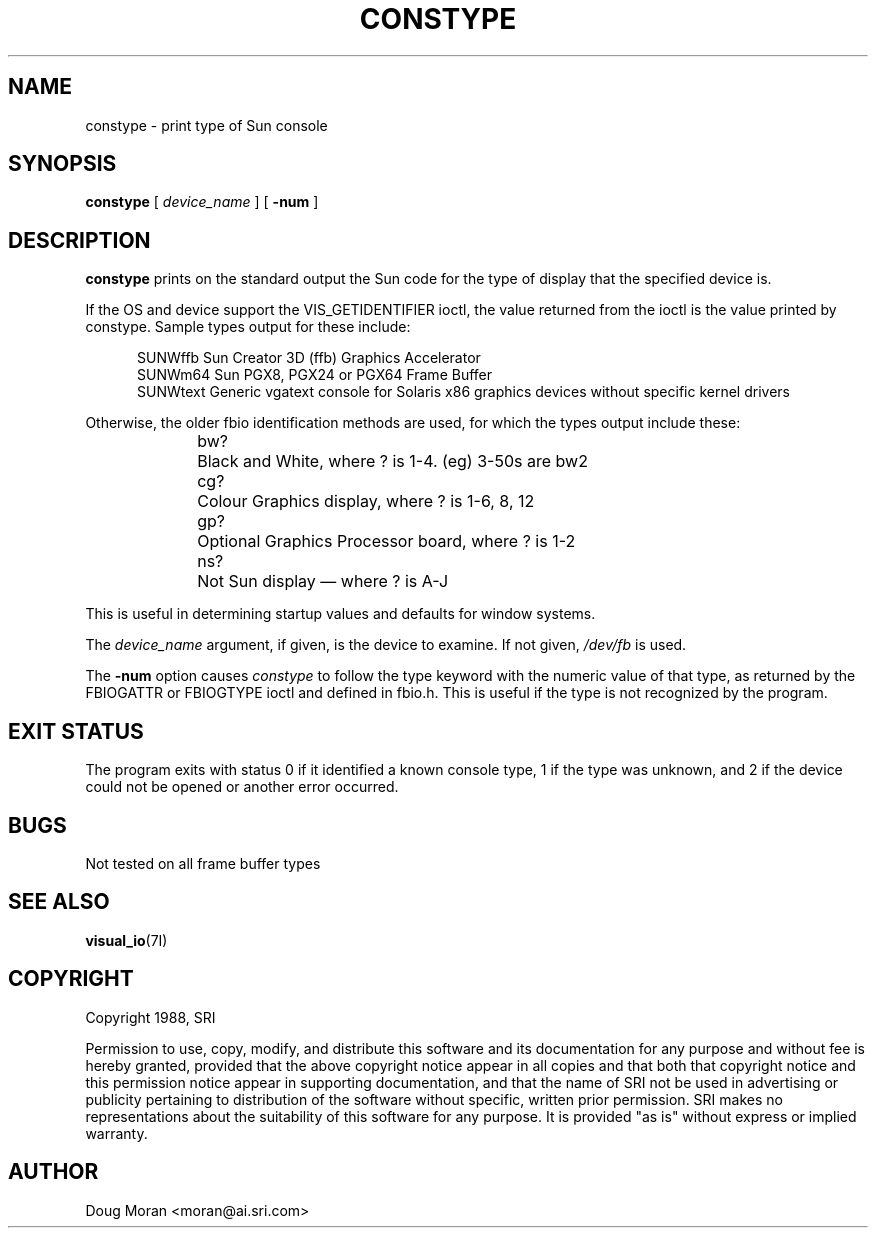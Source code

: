 .\"
.TH CONSTYPE __appmansuffix__ __xorgversion__
.SH NAME
constype \- print type of Sun console
.SH SYNOPSIS
.B "constype"
[
.I device_name
] [
.B \-num
]
.SH DESCRIPTION
.B constype
prints on the standard output the Sun code for the type of display
that the specified device is.
.LP
If the OS and device support the VIS_GETIDENTIFIER ioctl, the value
returned from the ioctl is the value printed by constype.   Sample types
output for these include:
.sp 2
.in +0.5i
.nf
SUNWffb        Sun Creator 3D (ffb) Graphics Accelerator
SUNWm64        Sun PGX8, PGX24 or PGX64 Frame Buffer
SUNWtext       Generic vgatext console for Solaris x86 graphics devices without specific kernel drivers
.fi
.in -0.5i
.sp 2
Otherwise, the older fbio identification methods are used, for which
the types output include these:
.sp 2
.in +0.5i
.nf
bw?	Black and White, where ? is 1-4. (eg) 3-50s are bw2
cg?	Colour Graphics display, where ? is 1-6, 8, 12
gp?	Optional Graphics Processor board, where ? is 1-2
ns?	Not Sun display \(em where ? is A-J
.fi
.in -0.5i
.sp 2
This is useful in determining startup values and defaults for window
systems.
.LP
The
.I device_name
argument, if given, is the device to examine.
If not given,
.I /dev/fb
is used.
.LP
The
.B \-num
option causes
.I constype
to follow the type keyword with the numeric value of that type,
as returned by the FBIOGATTR or FBIOGTYPE ioctl and defined in fbio.h.
This is useful if the type is not recognized by the program.
.SH "EXIT STATUS"
The program exits with status 0 if it identified a known console type,
1 if the type was unknown, and 2 if the device could not be opened or
another error occurred.
.SH BUGS
Not tested on all frame buffer types
.SH "SEE ALSO"
.BR visual_io (7I)
.SH COPYRIGHT
Copyright 1988, SRI
.PP
Permission to use, copy, modify, and distribute this software and its
documentation for any purpose and without fee is hereby granted, provided
that the above copyright notice appear in all copies and that both that
copyright notice and this permission notice appear in supporting
documentation, and that the name of SRI not be used in advertising or
publicity pertaining to distribution of the software without specific,
written prior permission.  SRI makes no representations about the
suitability of this software for any purpose.  It is provided "as is"
without express or implied warranty.
.SH AUTHOR
Doug Moran <moran@ai.sri.com>
